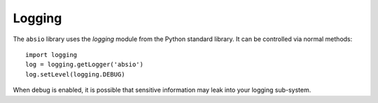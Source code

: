 Logging
~~~~~~~

The ``absio`` library uses the `logging` module from the Python standard library.  It can be
controlled via normal methods::

    import logging
    log = logging.getLogger('absio')
    log.setLevel(logging.DEBUG)

When debug is enabled, it is possible that sensitive information may leak into your logging
sub-system.
